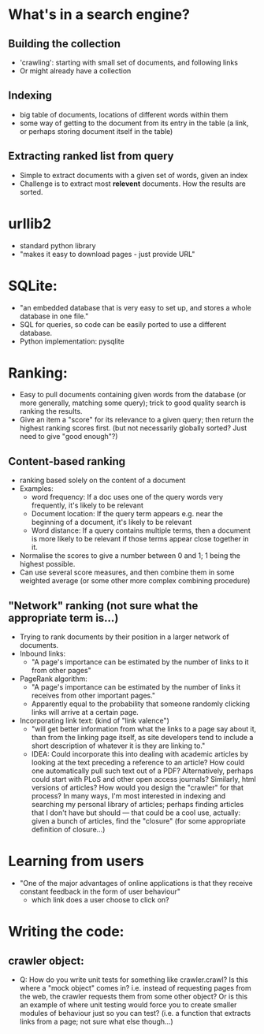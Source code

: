 * What's in a search engine?
** Building the collection
- 'crawling': starting with small set of documents, and following
  links
- Or might already have a collection
** Indexing
- big table of documents, locations of different words within them
- some way of getting to the document from its entry in the table (a
  link, or perhaps storing document itself in the table)
** Extracting ranked list from query
- Simple to extract documents with a given set of words, given an
  index
- Challenge is to extract most *relevent* documents.  How the results
  are sorted.
* urllib2
- standard python library
- "makes it easy to download pages - just provide URL"
* SQLite:
- "an embedded database that is very easy to set up, and stores a
  whole database in one file."
- SQL for queries, so code can be easily ported to use a different
  database.
- Python implementation: pysqlite
* Ranking:
- Easy to pull documents containing given words from the database (or
  more generally, matching some query); trick to good quality search
  is ranking the results.
- Give an item a "score" for its relevance to a given query; then
  return the highest ranking scores first. (but not necessarily
  globally sorted?  Just need to give "good enough"?)
** Content-based ranking
- ranking based solely on the content of a document
- Examples:
  - word frequency: If a doc uses one of the query words very
    frequently, it's likely to be relevant
  - Document location: If the query term appears e.g. near the
    beginning of a document, it's likely to be relevant
  - Word distance:  If a query contains multiple terms, then a
    document is more likely to be relevant if those terms appear close
    together in it.
- Normalise the scores to give a number between 0 and 1; 1 being the
  highest possible.
- Can use several score measures, and then combine them in some
  weighted average (or some other more complex combining procedure)
** "Network" ranking (not sure what the appropriate term is...)
- Trying to rank documents by their position in a larger network of
  documents.
- Inbound links:
  - "A page's importance can be estimated by the number of links to it
    from other pages"
- PageRank algorithm:
  - "A page's importance can be estimated by the number of links it
    receives from other important pages."
  - Apparently equal to the probability that someone randomly clicking
    links will arrive at a certain page.
- Incorporating link text:  (kind of "link valence")
  - "will get better information from what the links to a page say
    about it, than from the linking page itself, as site developers
    tend to include a short description of whatever it is they are
    linking to."
  - IDEA: Could incorporate this into dealing with academic articles
    by looking at the text preceding a reference to an article? How
    could one automatically pull such text out of a PDF?
    Alternatively, perhaps could start with PLoS and other open access
    journals?  Similarly, html versions of articles?  How would you
    design the "crawler" for that process?  In many ways, I'm most
    interested in indexing and searching my personal library of
    articles; perhaps finding articles that I don't have but should
    --- that could be a cool use, actually: given a bunch of articles,
    find the "closure" (for some appropriate definition of closure...)
* Learning from users
- "One of the major advantages of online applications is that they
  receive constant feedback in the form of user behaviour"
  - which link does a user choose to click on?
* Writing the code:
** crawler object:
- Q: How do you write unit tests for something like crawler.crawl?  Is
  this where a "mock object" comes in?  i.e. instead of requesting
  pages from the web, the crawler requests them from some other
  object?  Or is this an example of where unit testing would force you
  to create smaller modules of behaviour just so you can test?
  (i.e. a function that extracts links from a page; not sure what else
  though...)
